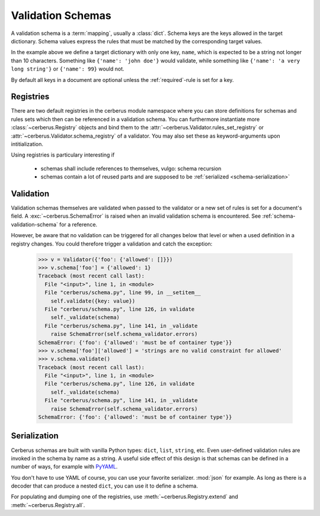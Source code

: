 Validation Schemas
==================

A validation schema is a :term:`mapping`, usually a :class:`dict`. Schema keys
are the keys allowed in the target dictionary. Schema values express the rules
that must be matched by the corresponding target values.

.. testcode::

    schema = {'name': {'type': 'string', 'maxlength': 10}}

In the example above we define a target dictionary with only one key, ``name``,
which is expected to be a string not longer than 10 characters. Something like
``{'name': 'john doe'}`` would validate, while something like ``{'name': 'a
very long string'}`` or ``{'name': 99}`` would not.

By default all keys in a document are optional unless the :ref:`required`-rule
is set for a key.


Registries
----------

There are two default registries in the cerberus module namespace where you can
store definitions for schemas and rules sets which then can be referenced in a
validation schema. You can furthermore instantiate more
:class:`~cerberus.Registry` objects and bind them to the
:attr:`~cerberus.Validator.rules_set_registry` or
:attr:`~cerberus.Validator.schema_registry` of a validator. You may also set
these as keyword-arguments upon intitialization.

Using registries is particulary interesting if

  - schemas shall include references to themselves, vulgo: schema recursion
  - schemas contain a lot of reused parts and are supposed to be
    :ref:`serialized <schema-serialization>`


.. doctest::

    >>> from cerberus import schema_registry
    >>> schema_registry.add('non-system user',
    ...                     {'uid': {'min': 1000, 'max': 0xffff}})
    >>> schema = {'sender': {'schema': 'non-system user',
    ...                      'allow_unknown': True},
    ...           'receiver': {'schema': 'non-system user',
    ...                        'allow_unknown': True}}

.. doctest::

    >>> from cerberus import rules_set_registry
    >>> rules_set_registry.extend((('boolean', {'type': 'boolean'}),
    ...                            ('booleans', {'valueschema': 'boolean'})))
    >>> schema = {'foo': 'booleans'}


Validation
----------

Validation schemas themselves are validated when passed to the validator or a
new set of rules is set for a document's field. A :exc:`~cerberus.SchemaError`
is raised when an invalid validation schema is encountered. See
:ref:`schema-validation-schema` for a reference.

However, be aware that no validation can be triggered for all changes below
that level or when a used definition in a registry changes. You could therefore
trigger a validation and catch the exception:

    >>> v = Validator({'foo': {'allowed': []}})
    >>> v.schema['foo'] = {'allowed': 1}
    Traceback (most recent call last):
      File "<input>", line 1, in <module>
      File "cerberus/schema.py", line 99, in __setitem__
        self.validate({key: value})
      File "cerberus/schema.py", line 126, in validate
        self._validate(schema)
      File "cerberus/schema.py", line 141, in _validate
        raise SchemaError(self.schema_validator.errors)
    SchemaError: {'foo': {'allowed': 'must be of container type'}}
    >>> v.schema['foo']['allowed'] = 'strings are no valid constraint for allowed'
    >>> v.schema.validate()
    Traceback (most recent call last):
      File "<input>", line 1, in <module>
      File "cerberus/schema.py", line 126, in validate
        self._validate(schema)
      File "cerberus/schema.py", line 141, in _validate
        raise SchemaError(self.schema_validator.errors)
    SchemaError: {'foo': {'allowed': 'must be of container type'}}


.. _schema-serialization:

Serialization
-------------

Cerberus schemas are built with vanilla Python types: ``dict``, ``list``,
``string``, etc. Even user-defined validation rules are invoked in the schema
by name as a string. A useful side effect of this design is that schemas can
be defined in a number of ways, for example with PyYAML_.

.. doctest::

    >>> import yaml
    >>> schema_text = '''
    ... name:
    ...   type: string
    ... age:
    ...   type: integer
    ...   min: 10
    ... '''
    >>> schema = yaml.load(schema_text)
    >>> document = {'name': 'Little Joe', 'age': 5}
    >>> v.validate(document, schema)
    False
    >>> v.errors
    {'age': ['min value is 10']}

You don't have to use YAML of course, you can use your favorite serializer.
:mod:`json` for example. As long as there is a decoder that can produce a nested
``dict``, you can use it to define a schema.

For populating and dumping one of the registries, use
:meth:`~cerberus.Registry.extend` and :meth:`~cerberus.Registry.all`.

.. _PyYAML: http://pyyaml.org
